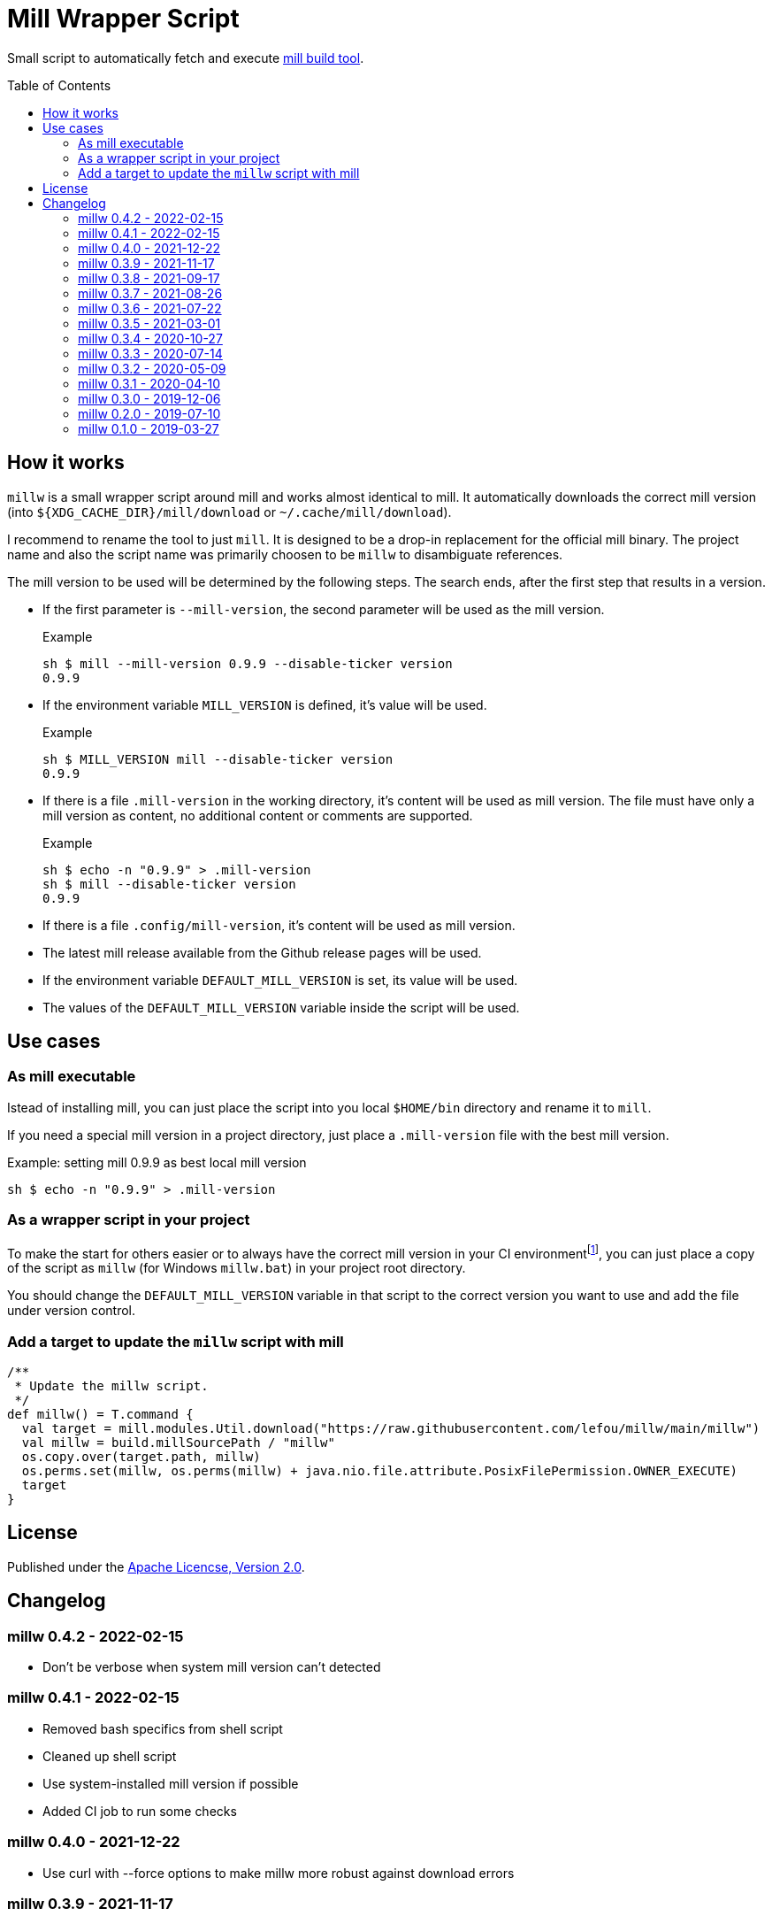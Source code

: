 = Mill Wrapper Script
:mill-version: 0.9.9
:mill-url: https://github.com/com-lihaoyi/mill
:toc:
:toc-placement: preamble

Small script to automatically fetch and execute {mill-url}[mill build tool].

== How it works

`millw` is a small wrapper script around mill and works almost identical to mill.
It automatically downloads the correct mill version (into `${XDG_CACHE_DIR}/mill/download` or `~/.cache/mill/download`).

I recommend to rename the tool to just `mill`.
It is designed to be a drop-in replacement for the official mill binary.
The project name and also the script name was primarily choosen to be `millw` to disambiguate references.

The mill version to be used will be determined by the following steps.
The search ends, after the first step that results in a version.

* If the first parameter is `--mill-version`, the second parameter will be used as the mill version.
+
.Example
[source,sh,subs="attributes,verbatim"]
----
sh $ mill --mill-version {mill-version} --disable-ticker version
{mill-version}
----

* If the environment variable `MILL_VERSION` is defined, it's value will be used.
+
.Example
[source,sh,subs="attributes,verbatim"]
----
sh $ MILL_VERSION mill --disable-ticker version
{mill-version}
----

* If there is a file `.mill-version` in the working directory, it's content will be used as mill version.
  The file must have only a mill version as content, no additional content or comments are supported.
+
.Example

[source,sh,subs="attributes,verbatim"]
----
sh $ echo -n "{mill-version}" > .mill-version
sh $ mill --disable-ticker version
{mill-version}
----

* If there is a file `.config/mill-version`, it's content will be used as mill version.

* The latest mill release available from the Github release pages will be used.

* If the environment variable `DEFAULT_MILL_VERSION` is set, its value will be used.

* The values of the `DEFAULT_MILL_VERSION` variable inside the script will be used.

== Use cases

=== As mill executable

Istead of installing mill, you can just place the script into you local `$HOME/bin` directory and rename it to `mill`.

If you need a special mill version in a project directory, just place a `.mill-version` file with the best mill version.

.Example: setting mill {mill-version} as best local mill version
[source,sh,subs="attributes,verbatim"]
----
sh $ echo -n "{mill-version}" > .mill-version
----

=== As a wrapper script in your project

To make the start for others easier or to always have the correct mill version in your CI environmentfootnote:[Continuous Integration environment],
you can just place a copy of the script as `millw` (for Windows `millw.bat`) in your project root directory.

You should change the `DEFAULT_MILL_VERSION` variable in that script to the correct version you want to use
and add the file under version control.

=== Add a target to update the `millw` script with mill

[source,scala]
----
/**
 * Update the millw script.
 */
def millw() = T.command {
  val target = mill.modules.Util.download("https://raw.githubusercontent.com/lefou/millw/main/millw")
  val millw = build.millSourcePath / "millw"
  os.copy.over(target.path, millw)
  os.perms.set(millw, os.perms(millw) + java.nio.file.attribute.PosixFilePermission.OWNER_EXECUTE)
  target
}
----


== License

Published under the https://www.apache.org/licenses/LICENSE-2.0[Apache Licencse, Version 2.0].

== Changelog

=== millw 0.4.2 - 2022-02-15

* Don't be verbose when system mill version can't detected

=== millw 0.4.1 - 2022-02-15

* Removed bash specifics from shell script
* Cleaned up shell script
* Use system-installed  mill version if possible
* Added CI job to run some checks

=== millw 0.4.0 - 2021-12-22

* Use curl with --force options to make millw more robust against download errors

=== millw 0.3.9 - 2021-11-17

* Use 6 digits for mktemp
* Fixed download URL for snapshot releases

=== millw 0.3.8 - 2021-09-17

* Added support for mill milestones (calculate correct download URL), fixes issues with mill 0.10.0-M2

=== millw 0.3.7 - 2021-08-26

* Write messages from the wrapper script to STDERR

=== millw 0.3.6 - 2021-07-22

* millw: Support non-GNU touch command, e.g. on BSD and OSX

=== millw 0.3.5 - 2021-03-01

* Updated mill repository URLs (mill repo has moved)
* millw.bat: script exit does not exit the command shell
* millw.bat: use curl if present, otherwise fall back to bitsadmin

=== millw 0.3.4 - 2020-10-27

* millw.bat: Fixed download URL to support snapshot versions of mill
* millw: Support running/downloading when used with Git Bash under Windows 10

=== millw 0.3.3 - 2020-07-14

* millw: Fixed fetching of latest mill version

=== millw 0.3.2 - 2020-05-09

* millw.bat: Fixed handling and stripping of `--mill-version` parameter before calling mill

=== millw 0.3.1 - 2020-04-10

* millw.bat: Quote mill command to support directories with spaces

=== millw 0.3.0 - 2019-12-06

* Conform to XDG Base Directory Specification (use `~/.cache` dir)

=== millw 0.2.0 - 2019-07-10

* Print info message before download
* millw: If no version was given, millw tries to download the latest version
* Support changed download filename scheme since mill 0.5.0
* Respect set version from MILL_VERSION environment variable, if defined

=== millw 0.1.0 - 2019-03-27

* First release
